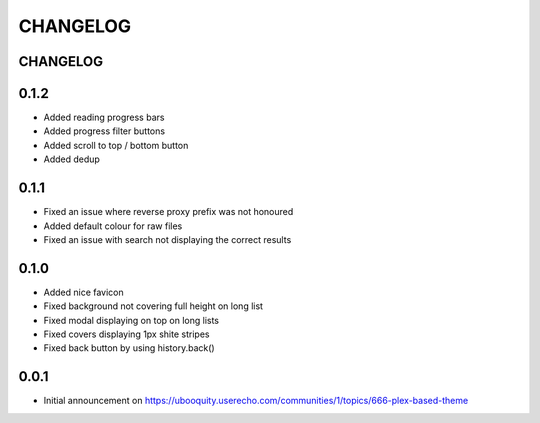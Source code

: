 #########
CHANGELOG
#########


CHANGELOG
#########

0.1.2
#####
* Added reading progress bars
* Added progress filter buttons
* Added scroll to top / bottom button
* Added dedup

0.1.1
#####

* Fixed an issue where reverse proxy prefix was not honoured
* Added default colour for raw files
* Fixed an issue with search not displaying the correct results

0.1.0
#####

* Added nice favicon
* Fixed background not covering full height on long list
* Fixed modal displaying on top on long lists
* Fixed covers displaying 1px shite stripes
* Fixed back button by using history.back()

0.0.1
#####

* Initial announcement on https://ubooquity.userecho.com/communities/1/topics/666-plex-based-theme
